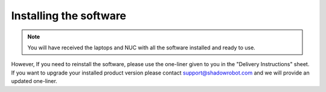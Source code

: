 Installing the software
=======================

.. note:: You will have received the laptops and NUC with all the software installed and ready to use. 

However, If you need to reinstall the software, please use the one-liner given to you in the "Delivery Instructions" sheet.
If you want to upgrade your installed product version please contact support@shadowrobot.com and we will provide an updated one-liner. 
